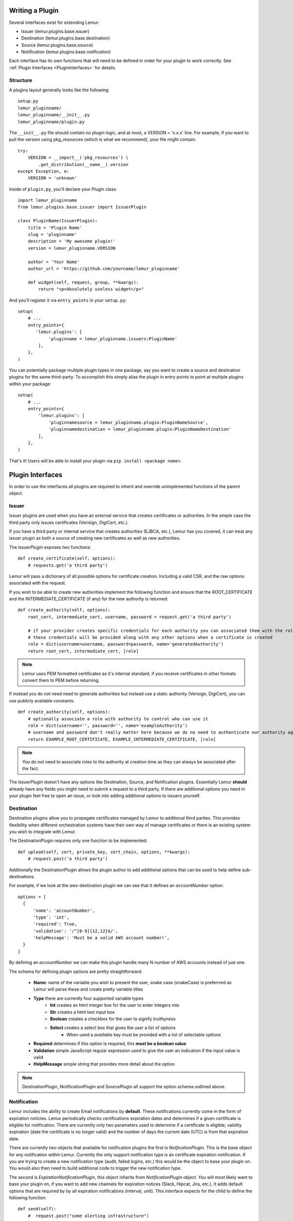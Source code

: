 Writing a Plugin
================

Several interfaces exist for extending Lemur:

* Issuer (lemur.plugins.base.issuer)
* Destination (lemur.plugins.base.destination)
* Source (lemur.plugins.base.source)
* Notification (lemur.plugins.base.notification)

Each interface has its own functions that will need to be defined in order for
your plugin to work correctly. See :ref:`Plugin Interfaces <PluginInterfaces>` for details.


Structure
---------

A plugins layout generally looks like the following::

    setup.py
    lemur_pluginname/
    lemur_pluginname/__init__.py
    lemur_pluginname/plugin.py

The ``__init__.py`` file should contain no plugin logic, and at most, a VERSION = 'x.x.x' line. For example,
if you want to pull the version using pkg_resources (which is what we recommend), your file might contain::

    try:
        VERSION = __import__('pkg_resources') \
            .get_distribution(__name__).version
    except Exception, e:
        VERSION = 'unknown'

Inside of ``plugin.py``, you'll declare your Plugin class::

    import lemur_pluginname
    from lemur.plugins.base.issuer import IssuerPlugin

    class PluginName(IssuerPlugin):
        title = 'Plugin Name'
        slug = 'pluginname'
        description = 'My awesome plugin!'
        version = lemur_pluginname.VERSION

        author = 'Your Name'
        author_url = 'https://github.com/yourname/lemur_pluginname'

        def widget(self, request, group, **kwargs):
            return "<p>Absolutely useless widget</p>"

And you'll register it via ``entry_points`` in your ``setup.py``::

    setup(
        # ...
        entry_points={
           'lemur.plugins': [
                'pluginname = lemur_pluginname.issuers:PluginName'
            ],
        },
    )

You can potentially package multiple plugin types in one package, say you want to create a source and
destination plugins for the same third-party. To accomplish this simply alias the plugin in entry points to point
at multiple plugins within your package::

    setup(
        # ...
        entry_points={
            'lemur.plugins': [
                'pluginnamesource = lemur_pluginname.plugin:PluginNameSource',
                'pluginnamedestination = lemur_pluginname.plugin:PluginNameDestination'
            ],
        },
    )

That's it! Users will be able to install your plugin via ``pip install <package name>``.

.. SeeAlso:: For more information about python packages see `Python Packaging <https://packaging.python.org/en/latest/distributing.html>`_

.. _PluginInterfaces:

Plugin Interfaces
=================

In order to use the interfaces all plugins are required to inherit and override unimplemented functions
of the parent object.

Issuer
------

Issuer plugins are used when you have an external service that creates certificates or authorities.
In the simple case the third party only issues certificates (Verisign, DigiCert, etc.).

If you have a third party or internal service that creates authorities (EJBCA, etc.), Lemur has you covered,
it can treat any issuer plugin as both a source of creating new certificates as well as new authorities.


The `IssuerPlugin` exposes two functions::

    def create_certificate(self, options):
        # requests.get('a third party')

Lemur will pass a dictionary of all possible options for certificate creation. Including a valid CSR, and the raw options associated with the request.

If you wish to be able to create new authorities implement the following function and ensure that the ROOT_CERTIFICATE and the INTERMEDIATE_CERTIFICATE (if any) for the new authority is returned::

    def create_authority(self, options):
        root_cert, intermediate_cert, username, password = request.get('a third party')

        # if your provider creates specific credentials for each authority you can associated them with the role associated with the authority
        # these credentials will be provided along with any other options when a certificate is created
        role = dict(username=username, password=password, name='generatedAuthority')
        return root_cert, intermediate_cert, [role]


.. Note::
    Lemur uses PEM formatted certificates as it's internal standard, if you receive certificates in other formats convert them to PEM before returning.


If instead you do not need need to generate authorities but instead use a static authority (Verisign, DigiCert), you can use publicly available constants::


    def create_authority(self, options):
        # optionally associate a role with authority to control who can use it
        role = dict(username='', password='', name='exampleAuthority')
        # username and password don't really matter here because we do no need to authenticate our authority against a third party
        return EXAMPLE_ROOT_CERTIFICATE, EXAMPLE_INTERMEDIATE_CERTIFICATE, [role]


.. Note:: You do not need to associate roles to the authority at creation time as they can always be associated after the fact.


The `IssuerPlugin` doesn't have any options like Destination, Source, and Notification plugins. Essentially Lemur **should** already have
any fields you might need to submit a request to a third party. If there are additional options you need
in your plugin feel free to open an issue, or look into adding additional options to issuers yourself.

Destination
-----------

Destination plugins allow you to propagate certificates managed by Lemur to additional third parties. This provides flexibility when
different orchestration systems have their own way of manage certificates or there is an existing system you wish to integrate with Lemur.

The DestinationPlugin requires only one function to be implemented::

    def upload(self, cert, private_key, cert_chain, options, **kwargs):
        # request.post('a third party')

Additionally the DestinationPlugin allows the plugin author to add additional options
that can be used to help define sub-destinations.

For example, if we look at the aws-destination plugin we can see that it defines an `accountNumber` option::

    options = [
      {
          'name': 'accountNumber',
          'type': 'int',
          'required': True,
          'validation': '/^[0-9]{12,12}$/',
          'helpMessage': 'Must be a valid AWS account number!',
      }
    ]

By defining an `accountNumber` we can make this plugin handle many N number of AWS accounts instead of just one.

The schema for defining plugin options are pretty straightforward:

  - **Name**: name of the variable you wish to present the user, snake case (snakeCase) is preferrred as Lemur
    will parse these and create pretty variable titles
  - **Type** there are currently four supported variable types
      - **Int** creates an html integer box for the user to enter integers into
      - **Str** creates a html text input box
      - **Boolean** creates a checkbox for the user to signify truithyness
      - **Select** creates a select box that gives the user a list of options
          - When used a `available` key must be provided with a list of selectable options
  - **Required** determines if this option is required, this **must be a boolean value**
  - **Validation** simple JavaScript regular expression used to give the user an indication if the input value is valid
  - **HelpMessage** simple string that provides more detail about the option

.. Note::
    DestinationPlugin, NotificationPlugin and SourcePlugin all support the option
    schema outlined above.


Notification
------------

Lemur includes the ability to create Email notifications by **default**. These notifications
currently come in the form of expiration noticies. Lemur periodically checks certifications expiration dates and
determines if a given certificate is eligible for notification. There are currently only two parameters used to
determine if a certificate is eligible; validity expiration (date the certificate is no longer valid) and the number
of days the current date (UTC) is from that expiration date.

There are currently two objects that available for notification plugins the first is `NotficationPlugin`. This is the base object for
any notification within Lemur. Currently the only support notification type is an certificate expiration notification. If you
are trying to create a new notification type (audit, failed logins, etc.) this would be the object to base your plugin on.
You would also then need to build additional code to trigger the new notification type.

The second is `ExpirationNotificationPlugin`, this object inherits from `NotificationPlugin` object.
You will most likely want to base your plugin on, if you want to add new channels for expiration notices (Slack, Hipcat, Jira, etc.). It adds default options that are required by
by all expiration notifications (interval, unit). This interface expects for the child to define the following function::

    def send(self):
        #  request.post("some alerting infrastructure")


Source
------

When building Lemur we realized that although it would be nice if every certificate went through Lemur to get issued, but this is not
always be the case. Often times there are third parties that will issue certificates on your behalf and these can get deployed
to infrastructure without any interaction with Lemur. In an attempt to combat this and try to track every certificate, Lemur has a notion of
certificate **Sources**. Lemur will contact the source at periodic intervals and attempt to **sync** against the source. This means downloading or discovering any
certificate Lemur does not know about and adding the certificate to it's inventory to be tracked and alerted on.

The `SourcePlugin` object has one default option of `pollRate`. This controls the number of seconds which to get new certificates.

 .. warning::
Lemur currently has a very basic polling system of running a cron job every 15min to see which source plugins need to be run. A lock file is generated to guarantee that
    only one sync is running at a time. It also means that the minimum resolution of a source plugin poll rate is effectively 15min. You can always specify a faster cron
    job if you need a higher resolution sync job.


The `SourcePlugin` object requires implementation of one function::

      def get_certificates(self, **kwargs):
          #  request.get("some source of certificates")


.. Note::
Often times to facilitate code re-use it makes sense put source and destination plugins into one package.


Export
------

Formats, formats and more formats. That's the current PKI landscape. See the always relevant `xkcd <https://xkcd.com/927/>`_.
Thankfully Lemur supports the ability to output your certificates into whatever format you want. This integration comes by the way
of Export plugins. Support is still new and evolving, the goal of these plugins is to return raw data in a new format that
can then be used by any number of applications. Included in Lemur is the `JavaExportPlugin` which currently supports generating
a Java Key Store (JKS) file for use in Java based applications.


The `ExportPlugin` object requires the implementation of one function::

    def export(self, body, chain, key, options, **kwargs):
        # sys.call('openssl hokuspocus')
        # return "extension", passphrase, raw


.. Note::
Support of various formats sometimes relies on external tools system calls. Always be mindful of sanitizing any input to
these calls.


Testing
=======

Lemur provides a basic py.test-based testing framework for extensions.

In a simple project, you'll need to do a few things to get it working:

setup.py
--------

Augment your setup.py to ensure at least the following:

.. code-block:: python

   setup(
       # ...
      install_requires=[
          'lemur',
      ]
   )


conftest.py
-----------

The ``conftest.py`` file is our main entry-point for py.test. We need to configure it to load the Lemur pytest configuration:

.. code-block:: python

   from __future__ import absolute_import

   pytest_plugins = [
       'lemur.utils.pytest'
   ]


Test Cases
----------

You can now inherit from Lemur's core test classes. These are Django-based and ensure the database and other basic utilities are in a clean state:

.. code-block:: python

   # test_myextension.py
   from __future__ import absolute_import

   from lemur.testutils import TestCase

   class MyExtensionTest(TestCase):
       def test_simple(self):
          assert 1 != 2


Running Tests
-------------

Running tests follows the py.test standard. As long as your test files and methods are named appropriately (``test_filename.py`` and ``test_function()``) you can simply call out to py.test:

::

    $ py.test -v
    ============================== test session starts ==============================
    platform darwin -- Python 2.7.9 -- py-1.4.26 -- pytest-2.6.4/python2.7
    plugins: django
    collected 1 items

    tests/test_myextension.py::MyExtensionTest::test_simple PASSED

    =========================== 1 passed in 0.35 seconds ============================


.. SeeAlso:: Lemur bundles several plugins that use the same interfaces mentioned above. View the source: # TODO
